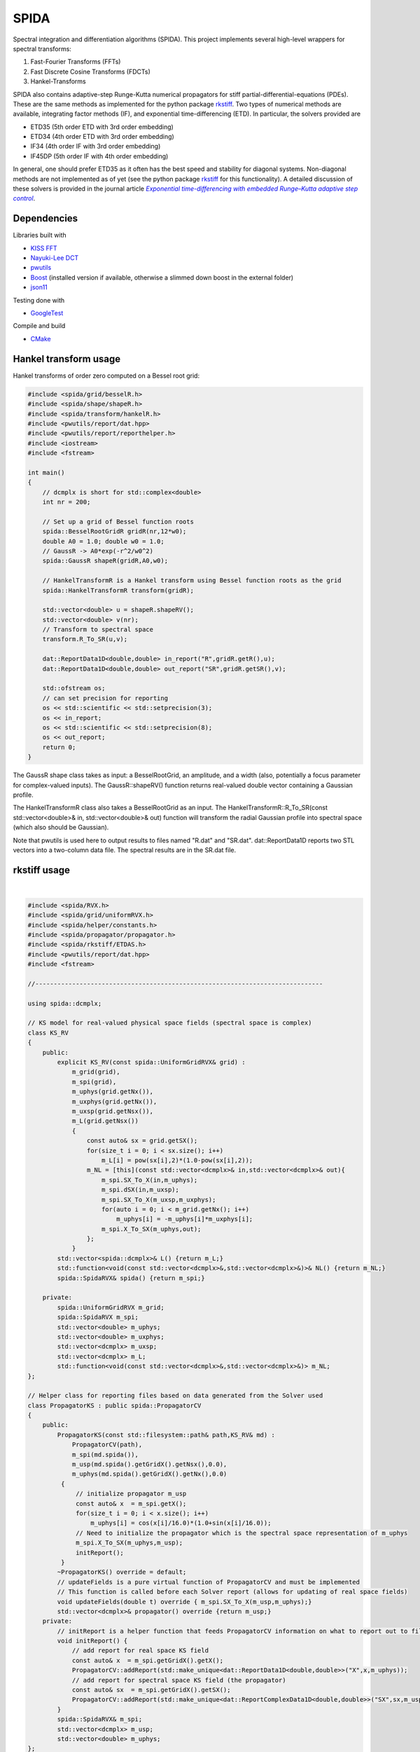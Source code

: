 =========
SPIDA
=========

.. _rkstiff: https://github.com/whalenpt/rkstiff
.. _indirect target: rkstiff_

.. _CMake: https://cmake.org
.. _indirect target: CMake_


Spectral integration and differentiation algorithms (SPIDA). This project implements several
high-level wrappers for spectral transforms:

#. Fast-Fourier Transforms (FFTs) 
#. Fast Discrete Cosine Transforms (FDCTs) 
#. Hankel-Transforms  

SPIDA also contains adaptive-step Runge-Kutta numerical propagators for stiff partial-differential-equations (PDEs).
These are the same methods as implemented for the python package rkstiff_. 
Two types of numerical methods are available, integrating factor methods (IF), and exponential time-differencing (ETD).
In particular, the solvers provided are

* ETD35 (5th order ETD with 3rd order embedding)
* ETD34 (4th order ETD with 3rd order embedding) 
* IF34 (4th order IF with 3rd order embedding)
* IF45DP (5th order IF with 4th order embedding)

In general, one should prefer ETD35 as it often has the best speed and stability for diagonal systems.
Non-diagonal methods are not implemented as of yet (see the python package rkstiff_ for this functionality).
A detailed discussion of these solvers is provided in the journal article |article|_.

 .. _article: https://www.sciencedirect.com/science/article/pii/S0021999114006743

 .. |article| replace:: *Exponential time-differencing with embedded Runge–Kutta adaptive step control*

Dependencies
------------

Libraries built with

* `KISS FFT <https://github.com/mborgerding/kissfft>`_
* `Nayuki-Lee DCT <https://www.nayuki.io/page/fast-discrete-cosine-transform-algorithms>`_ 
* `pwutils <https://github.com/whalenpt/pwutils>`_
* `Boost <https://www.boost.org>`_ (installed version if available, otherwise a slimmed down boost in the external folder)
* `json11 <https://github.com/dropbox/json11>`_
 
Testing done with

* `GoogleTest <https://github.com/google/googletest>`_

Compile and build

* CMake_

Hankel transform usage
----------------------

Hankel transforms of order zero computed on a Bessel root grid:

.. code-block:: c

    #include <spida/grid/besselR.h>
    #include <spida/shape/shapeR.h>
    #include <spida/transform/hankelR.h>
    #include <pwutils/report/dat.hpp>
    #include <pwutils/report/reporthelper.h>
    #include <iostream>
    #include <fstream>

    int main()
    {
        // dcmplx is short for std::complex<double>
        int nr = 200;

        // Set up a grid of Bessel function roots
        spida::BesselRootGridR gridR(nr,12*w0);
        double A0 = 1.0; double w0 = 1.0;
        // GaussR -> A0*exp(-r^2/w0^2)
        spida::GaussR shapeR(gridR,A0,w0);
        
        // HankelTransformR is a Hankel transform using Bessel function roots as the grid
        spida::HankelTransformR transform(gridR);

        std::vector<double> u = shapeR.shapeRV();
        std::vector<double> v(nr);
        // Transform to spectral space
        transform.R_To_SR(u,v);

        dat::ReportData1D<double,double> in_report("R",gridR.getR(),u);
        dat::ReportData1D<double,double> out_report("SR",gridR.getSR(),v);

        std::ofstream os;
        // can set precision for reporting
        os << std::scientific << std::setprecision(3);
        os << in_report;
        os << std::scientific << std::setprecision(8);
        os << out_report;
        return 0;
    }


The GaussR shape class takes as input: a BesselRootGrid, an amplitude, 
and a width (also, potentially a focus parameter for complex-valued inputs).
The GaussR::shapeRV() function returns real-valued double vector
containing a Gaussian profile.

The HankelTransformR class also takes a BesselRootGrid as an input.
The HankelTransformR::R_To_SR(const std::vector<double>& in, std::vector<double>& out) function
will transform the radial Gaussian profile into spectral space (which also should be Gaussian).

Note that pwutils is used here to output results to files named "R.dat" and "SR.dat".
dat::ReportData1D reports two STL vectors into a two-column data file. The spectral 
results are in the SR.dat file.


rkstiff usage
-------------

.. raw:: html

    <embed>
        Consider the Kuramoto-Sivashinsky (KS) equation: 
        <br>
        &nbsp;&nbsp;&nbsp;&nbsp;&nbsp;&nbsp;
         u<sub>t</sub> = -u<sub>xx</sub> - u<sub>xxxx</sub> - uu<sub>x</sub>. 
         
         Converting to spectral space using a Fourier transform (F) we have 
        <br>
        &nbsp;&nbsp;&nbsp;&nbsp;&nbsp;&nbsp;
        v<sub>t</sub> = k<sub>x</sub><sup>2</sup>(1- k<sub>x</sub><sup>2</sup>)v - F \{ F<sup>-1</sup> \{v\} F<sup>-1</sup>\{ i k<sub>x</sub> v\} \} 
        <br>
        where v = F{u}. We can then plug L = k<sub>x</sub><sup>2</sup>(1- k<sub>x</sub><sup>2</sup>), and NL(u) =  - F \{ F<sup>-1</sup> \{v\} F<sup>-1</sup>\{ i k<sub>x</sub> v\} \} into an rkstiff solver and propagate the field u in spectral space, converting back to real space when desired.
        For example, the C++ code may look something like this:
    </embed>
|

.. code-block:: c

  #include <spida/RVX.h>
  #include <spida/grid/uniformRVX.h>
  #include <spida/helper/constants.h>
  #include <spida/propagator/propagator.h>
  #include <spida/rkstiff/ETDAS.h>
  #include <pwutils/report/dat.hpp>
  #include <fstream>
  
  //------------------------------------------------------------------------------
  
  using spida::dcmplx;
  
  // KS model for real-valued physical space fields (spectral space is complex)
  class KS_RV
  {
      public: 
          explicit KS_RV(const spida::UniformGridRVX& grid) : 
              m_grid(grid), 
              m_spi(grid), 
              m_uphys(grid.getNx()),
              m_uxphys(grid.getNx()),
              m_uxsp(grid.getNsx()),
              m_L(grid.getNsx())
              {
                  const auto& sx = grid.getSX();
                  for(size_t i = 0; i < sx.size(); i++)
                      m_L[i] = pow(sx[i],2)*(1.0-pow(sx[i],2));
                  m_NL = [this](const std::vector<dcmplx>& in,std::vector<dcmplx>& out){
                      m_spi.SX_To_X(in,m_uphys);
                      m_spi.dSX(in,m_uxsp);
                      m_spi.SX_To_X(m_uxsp,m_uxphys);
                      for(auto i = 0; i < m_grid.getNx(); i++)
                          m_uphys[i] = -m_uphys[i]*m_uxphys[i];
                      m_spi.X_To_SX(m_uphys,out);
                  };
              }
          std::vector<spida::dcmplx>& L() {return m_L;}
          std::function<void(const std::vector<dcmplx>&,std::vector<dcmplx>&)>& NL() {return m_NL;}
          spida::SpidaRVX& spida() {return m_spi;}
  
      private:
          spida::UniformGridRVX m_grid;
          spida::SpidaRVX m_spi;
          std::vector<double> m_uphys;
          std::vector<double> m_uxphys;
          std::vector<dcmplx> m_uxsp;
          std::vector<dcmplx> m_L;
          std::function<void(const std::vector<dcmplx>&,std::vector<dcmplx>&)> m_NL;
  };
  
  // Helper class for reporting files based on data generated from the Solver used
  class PropagatorKS : public spida::PropagatorCV
  {
      public:
          PropagatorKS(const std::filesystem::path& path,KS_RV& md) : 
              PropagatorCV(path),
              m_spi(md.spida()),
              m_usp(md.spida().getGridX().getNsx(),0.0),
              m_uphys(md.spida().getGridX().getNx(),0.0) 
           {
               // initialize propagator m_usp
               const auto& x  = m_spi.getX();
               for(size_t i = 0; i < x.size(); i++)
                   m_uphys[i] = cos(x[i]/16.0)*(1.0+sin(x[i]/16.0));
               // Need to initialize the propagator which is the spectral space representation of m_uphys
               m_spi.X_To_SX(m_uphys,m_usp);
               initReport();
           }
          ~PropagatorKS() override = default;
          // updateFields is a pure virtual function of PropagatorCV and must be implemented 
          // This function is called before each Solver report (allows for updating of real space fields)
          void updateFields(double t) override { m_spi.SX_To_X(m_usp,m_uphys);}
          std::vector<dcmplx>& propagator() override {return m_usp;}
      private:
          // initReport is a helper function that feeds PropagatorCV information on what to report out to files
          void initReport() {
              // add report for real space KS field
              const auto& x  = m_spi.getGridX().getX();
              PropagatorCV::addReport(std::make_unique<dat::ReportData1D<double,double>>("X",x,m_uphys));
              // add report for spectral space KS field (the propagator)
              const auto& sx  = m_spi.getGridX().getSX();
              PropagatorCV::addReport(std::make_unique<dat::ReportComplexData1D<double,double>>("SX",sx,m_usp));
          }
          spida::SpidaRVX& m_spi;
          std::vector<dcmplx> m_usp;
          std::vector<double> m_uphys;
  };
  
  int main()
  {
      unsigned N = 8192;
      double a = 0.0;
      double b = 32.0*spida::PI;
  
      spida::UniformGridRVX grid(N,a,b);
      KS_RV model(grid);
  
      std::filesystem::path dirpath("ks_propagator_files");
      PropagatorKS propagator(dirpath,model);
      propagator.setStepsPerOutput(5);
      propagator.setLogProgress(true);
      propagator.setLogFrequency(200);
  
      spida::ETD34 solver(model.L(),model.NL());
      solver.setEpsRel(1e-4);
      solver.setLogProgress(true);
      solver.setLogFrequency(200);
      solver.evolve(propagator,0.0,50.0,0.5);
  
      return 0;
  }


The solvers, including ETD34, are instantiated with a diagonal linear operator 
as the first argument (L -> std::vector<std::complex<double>>), 
and a nonlinear function as the second argument (NL -> func(const std::vector<dcmplx>& in,std::vector<dcmplx>& out)).

Here KS_RV is a simple class that holds both the linear and nonlinear operators
along with a SpidaRVX object which contains the real-valued (RV) physical-space
to complex-valued (CV) spectral-space transform on a uniform grid (FFT for real-value fields).
KS_RV also holds several intermediate arrays used in the nonlinear function evaluation.

PropagatorKS is a class that inherits from PropagatorCV which is a container
for a complex-valued propagating field. This class has several helper
functions for convenient file reporting, such the number of steps for the
solver to take before each report and whether to log the solvers progress with
std::cout. In particular, the class has two pure virtual functions

* std::vector<spida::dcmplx>& propagator()
* void updateFields(double t) 

that need to be overridden in a subclass. The propagator() function returns
the complex-valued array that is propagated by the solver. The updateFields
function is called right before any file report. Note that none of the solvers
require the use of a PropagatorCV class and can use a std::vector input
directly.

The main function sets up the grid, model, propagator, and solver.
The ETD34 evolve function automatically file reports results based
on the settings provided by the PropagatorCV class.

Installation
------------

If not installed, get and install CMake_.

To build and install the SPIDA library from the terminal use

.. code-block:: none

    git clone https://github.com/whalenpt/spida.git
    cd spida
    mkdir build && cd build 
    cmake -S ..
    cmake --build . (optional flag --config Release/Debug)
    cmake --install .

Check the `usage <./usage>`_ folder for more information on using the library once installed.

Demos
-----

Check out the demos. These can be built by configuring CMake with
the option SPIDA_DEMOS set to ON. On the command line, in the spida directory,
the configure command is:

.. code-block:: none

    rm -rf build && mkdir build && cd build
    cmake -S .. -DSPIDA_DEMOS=ON
    cmake --build . --parallel <numprocessors>

Testing
-------

Testing done with GoogleTest. Enable testing by configuring CMake
with the option SPIDA_TEST set to ON. On the command line, in the spida directory,
the configure command is:

.. code-block:: none

    rm -rf build && mkdir build && cd build
    cmake -S .. -DSPIDA_TEST=ON
    cmake --build . --parallel <numprocessors>

License
-------
This project is licensed under the MIT License - see the `LICENSE <./LICENSE>`_ file for details.

Third-party package dependencies use MIT or similarly permissive licenses

Contact
-------
Patrick Whalen - whalenpt@gmail.com
